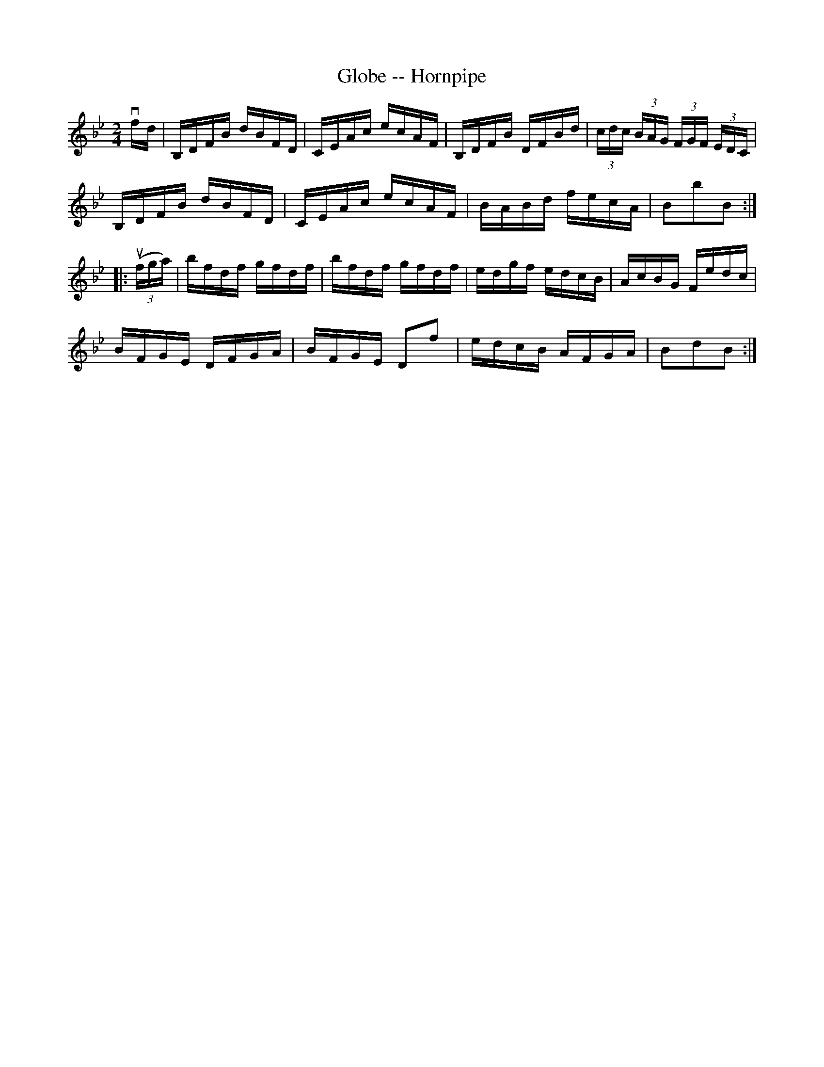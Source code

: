 X:1
T:Globe -- Hornpipe
Z:Bob Puckette <bpuckette:msn.com> 2003-3-10
R:hornpipe
B:Cole's 1000 Fiddle Tunes
M:2/4
L:1/16
K:Bb
vfd|B,DFB dBFD|CEAc ecAF|B,DFB DFBd|(3cdc (3BAG (3FGF (3EDC|
B,DFB dBFD|CEAc ecAF|BABd fecA|B2b2B2:|
|:((3ufga)|bfdf gfdf|bfdf gfdf|edgf edcB|AcBG Fedc|
BFGE DFGA|BFGE D2f2|edcB AFGA|B2d2B2:|
